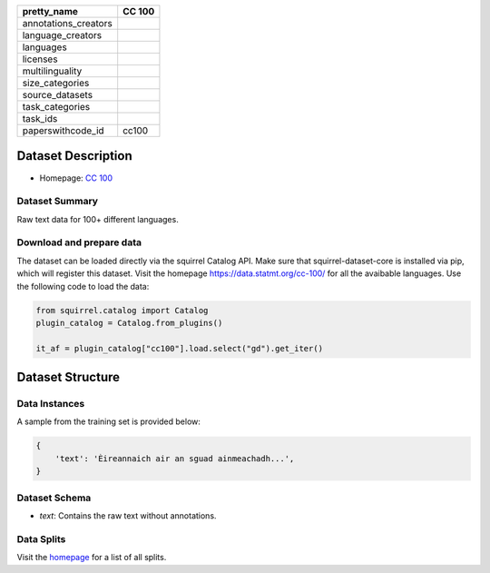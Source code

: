 .. list-table::
    :header-rows: 1

    *   - pretty_name
        - CC 100
    *   - annotations_creators
        -
    *   - language_creators
        -
    *   - languages
        - 
    *   - licenses
        - 
    *   - multilinguality
        - 
    *   - size_categories
        - 
    *   - source_datasets
        -
    *   - task_categories
        - 
    *   - task_ids
        -
    *   - paperswithcode_id
        - cc100
    

Dataset Description
###################

* Homepage: `CC 100 <https://data.statmt.org/cc-100/>`_
 
Dataset Summary
***************

Raw text data for 100+ different languages.

Download and prepare data
*************************

The dataset can be loaded directly via the squirrel Catalog API. 
Make sure that squirrel-dataset-core is installed via pip, which will register this dataset.
Visit the homepage `<https://data.statmt.org/cc-100/>`_ for all the avaibable languages.
Use the following code to load the data:

.. code-block:: python

    from squirrel.catalog import Catalog
    plugin_catalog = Catalog.from_plugins()

    it_af = plugin_catalog["cc100"].load.select("gd").get_iter()

Dataset Structure
###################

Data Instances
**************

A sample from the training set is provided below:

.. code-block::

    {
        'text': 'Èireannaich air an sguad ainmeachadh...', 
    }

Dataset Schema
**************

- `text`: Contains the raw text without annotations.
 
Data Splits
***********

Visit the `homepage <https://data.statmt.org/cc-100/>`_ for a list of all splits.